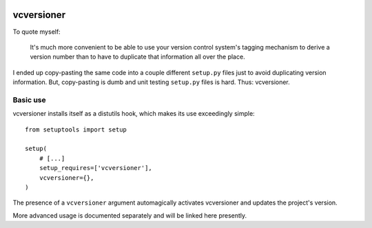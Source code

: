 .. image:: https://travis-ci.org/habnabit/vcversioner.png

===========
vcversioner
===========

To quote myself:

    It's much more convenient to be able to use your version control system's
    tagging mechanism to derive a version number than to have to duplicate that
    information all over the place.

I ended up copy-pasting the same code into a couple different ``setup.py``
files just to avoid duplicating version information. But, copy-pasting is dumb
and unit testing ``setup.py`` files is hard. Thus: vcversioner.

Basic use
=========

vcversioner installs itself as a distutils hook, which makes its use
exceedingly simple::

  from setuptools import setup

  setup(
      # [...]
      setup_requires=['vcversioner'],
      vcversioner={},
  )

The presence of a ``vcversioner`` argument automagically activates vcversioner
and updates the project's version.

More advanced usage is documented separately and will be linked here presently.
